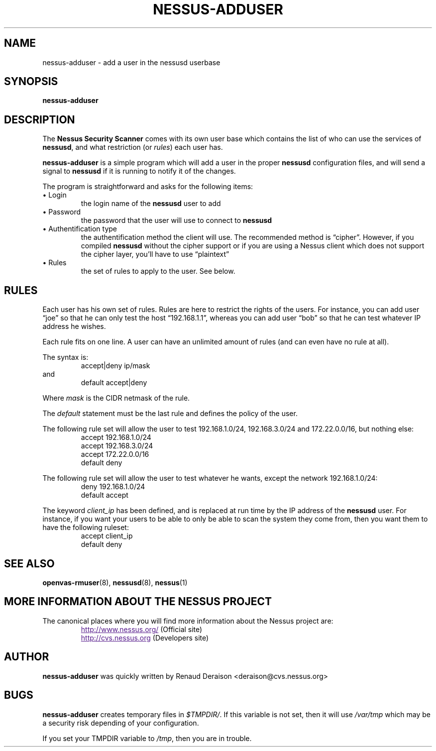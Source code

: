 .TH NESSUS-ADDUSER 8 "April 2000" "The Nessus Project" "User Manuals"
.SH NAME
nessus-adduser \- add a user in the nessusd userbase
.sp
.SH SYNOPSIS
.BI nessus-adduser

.SH DESCRIPTION
.LP
The 
.B Nessus Security Scanner
comes with its own user base which contains the list of who can
use the services of 
.BR nessusd ,
and what restriction (or
.IR rules )
each user has.

.B nessus-adduser
is a simple program which will add a user in the proper 
.B nessusd
configuration files, and will send a signal to 
.B nessusd
if it is running to notify it of the changes.

The program is straightforward and asks for the following items:
.IP "\(bu Login"
the login name of the 
.B nessusd 
user to add

.IP "\(bu Password"
the password that the user will use to connect to 
.B nessusd

.IP "\(bu Authentification type"
the authentification method the client will use. The recommended
method is \*(lqcipher\*(rq. However, if you compiled 
.B nessusd 
without the 
cipher support or if you are using a Nessus client which does not
support the cipher layer, you'll have to use \*(lqplaintext\*(rq

.IP "\(bu Rules"
the set of rules to apply to the user. See below.

.SH RULES
Each user has his own set of rules. Rules are here to restrict
the rights of the users. For instance, you can add user \*(lqjoe\*(rq so
that he can only test the host \*(lq192.168.1.1\*(rq, whereas you can 
add user \*(lqbob\*(rq so that he can test whatever IP address he wishes.

Each rule fits on one line. A user can have an unlimited amount of
rules (and can even have no rule at all).

The syntax is:
.RS
accept|deny ip/mask
.RE
and 
.RS
default accept|deny
.RE

Where
.I mask
is the CIDR netmask of the rule.

The
.I default
statement must be the last rule and defines the policy of the user.

The following rule set will allow the user to test 192.168.1.0/24, 
192.168.3.0/24 and 172.22.0.0/16, but nothing else:
.RS
accept 192.168.1.0/24
.br
accept 192.168.3.0/24
.br
accept 172.22.0.0/16
.br
default deny
.RE

The following rule set will allow the user to test whatever he wants, 
except the network 192.168.1.0/24:
.RS
deny 192.168.1.0/24
.br
default accept
.RE

The keyword
.I client_ip
has been defined, and is replaced at run time by the IP address
of the 
.B nessusd 
user. For instance, if you want your users to be able
to only be able to scan the system they come from, then you want
them to have the following ruleset:
.RS
accept client_ip
.br
default deny
.RE

.SH SEE ALSO
.BR openvas-rmuser (8),\  nessusd (8),\  nessus (1)

.SH MORE INFORMATION ABOUT THE NESSUS PROJECT
The canonical places where you will find more information 
about the Nessus project are: 
.RS
.UR
http://www.nessus.org/
.UE
(Official site)
.br
.UR
http://cvs.nessus.org
.UE
(Developers site)
.RE
   

.SH AUTHOR
.B nessus-adduser 
was quickly written by Renaud Deraison <deraison@cvs.nessus.org>

.SH BUGS
.B nessus-adduser 
creates temporary files in 
.IR $TMPDIR/ .
If this variable is not
set, then it will use 
.I /var/tmp 
which may be a security risk
depending of your configuration.

If you set your TMPDIR variable to 
.IR /tmp ,
then you are in trouble.
